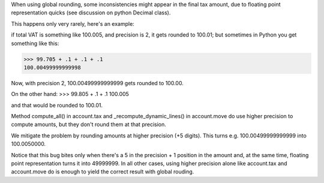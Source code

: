 When using global rounding, some inconsistencies might appear in the final tax amount,
due to floating point representation quicks (see discussion on python Decimal class).

This happens only very rarely, here's an example:

if total VAT is something like 100.005, and precision is 2, it gets rounded to 100.01;
but sometimes in Python you get something like this:

>>> 99.705 + .1 + .1 + .1
100.00499999999998

Now, with precision 2, 100.00499999999999 gets rounded to 100.00.

On the other hand:
>>> 99.805 + .1 + .1
100.005

and that would be rounded to 100.01.

Method compute_all() in account.tax and _recompute_dynamic_lines() in account.move
do use higher precision to compute amounts, but they don't round them at that precision.

We mitigate the problem by rounding amounts at higher precision (+5 digits). This turns e.g.
100.00499999999999 into 100.0050000.

Notice that this bug bites only when there's a 5 in the precision + 1 position in the amount
and, at the same time, floating point representation turns it into 49999999. In all other
cases, using higher precision alone like account.tax and account.move do is enough to yield
the correct result with global rouding.
